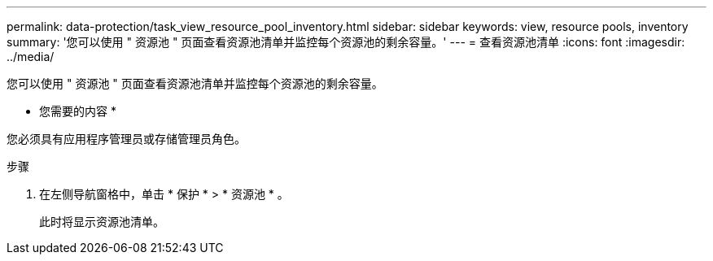 ---
permalink: data-protection/task_view_resource_pool_inventory.html 
sidebar: sidebar 
keywords: view, resource pools, inventory 
summary: '您可以使用 " 资源池 " 页面查看资源池清单并监控每个资源池的剩余容量。' 
---
= 查看资源池清单
:icons: font
:imagesdir: ../media/


[role="lead"]
您可以使用 " 资源池 " 页面查看资源池清单并监控每个资源池的剩余容量。

* 您需要的内容 *

您必须具有应用程序管理员或存储管理员角色。

.步骤
. 在左侧导航窗格中，单击 * 保护 * > * 资源池 * 。
+
此时将显示资源池清单。


